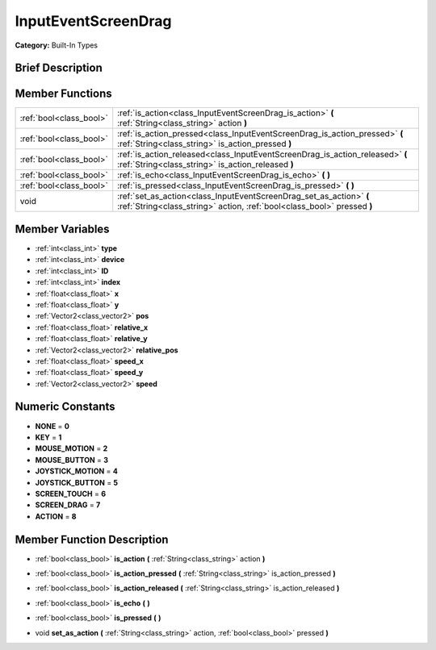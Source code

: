 .. Generated automatically by doc/tools/makerst.py in Godot's source tree.
.. DO NOT EDIT THIS FILE, but the doc/base/classes.xml source instead.

.. _class_InputEventScreenDrag:

InputEventScreenDrag
====================

**Category:** Built-In Types

Brief Description
-----------------



Member Functions
----------------

+--------------------------+--------------------------------------------------------------------------------------------------------------------------------------------------+
| :ref:`bool<class_bool>`  | :ref:`is_action<class_InputEventScreenDrag_is_action>`  **(** :ref:`String<class_string>` action  **)**                                          |
+--------------------------+--------------------------------------------------------------------------------------------------------------------------------------------------+
| :ref:`bool<class_bool>`  | :ref:`is_action_pressed<class_InputEventScreenDrag_is_action_pressed>`  **(** :ref:`String<class_string>` is_action_pressed  **)**               |
+--------------------------+--------------------------------------------------------------------------------------------------------------------------------------------------+
| :ref:`bool<class_bool>`  | :ref:`is_action_released<class_InputEventScreenDrag_is_action_released>`  **(** :ref:`String<class_string>` is_action_released  **)**            |
+--------------------------+--------------------------------------------------------------------------------------------------------------------------------------------------+
| :ref:`bool<class_bool>`  | :ref:`is_echo<class_InputEventScreenDrag_is_echo>`  **(** **)**                                                                                  |
+--------------------------+--------------------------------------------------------------------------------------------------------------------------------------------------+
| :ref:`bool<class_bool>`  | :ref:`is_pressed<class_InputEventScreenDrag_is_pressed>`  **(** **)**                                                                            |
+--------------------------+--------------------------------------------------------------------------------------------------------------------------------------------------+
| void                     | :ref:`set_as_action<class_InputEventScreenDrag_set_as_action>`  **(** :ref:`String<class_string>` action, :ref:`bool<class_bool>` pressed  **)** |
+--------------------------+--------------------------------------------------------------------------------------------------------------------------------------------------+

Member Variables
----------------

- :ref:`int<class_int>` **type**
- :ref:`int<class_int>` **device**
- :ref:`int<class_int>` **ID**
- :ref:`int<class_int>` **index**
- :ref:`float<class_float>` **x**
- :ref:`float<class_float>` **y**
- :ref:`Vector2<class_vector2>` **pos**
- :ref:`float<class_float>` **relative_x**
- :ref:`float<class_float>` **relative_y**
- :ref:`Vector2<class_vector2>` **relative_pos**
- :ref:`float<class_float>` **speed_x**
- :ref:`float<class_float>` **speed_y**
- :ref:`Vector2<class_vector2>` **speed**

Numeric Constants
-----------------

- **NONE** = **0**
- **KEY** = **1**
- **MOUSE_MOTION** = **2**
- **MOUSE_BUTTON** = **3**
- **JOYSTICK_MOTION** = **4**
- **JOYSTICK_BUTTON** = **5**
- **SCREEN_TOUCH** = **6**
- **SCREEN_DRAG** = **7**
- **ACTION** = **8**

Member Function Description
---------------------------

.. _class_InputEventScreenDrag_is_action:

- :ref:`bool<class_bool>`  **is_action**  **(** :ref:`String<class_string>` action  **)**

.. _class_InputEventScreenDrag_is_action_pressed:

- :ref:`bool<class_bool>`  **is_action_pressed**  **(** :ref:`String<class_string>` is_action_pressed  **)**

.. _class_InputEventScreenDrag_is_action_released:

- :ref:`bool<class_bool>`  **is_action_released**  **(** :ref:`String<class_string>` is_action_released  **)**

.. _class_InputEventScreenDrag_is_echo:

- :ref:`bool<class_bool>`  **is_echo**  **(** **)**

.. _class_InputEventScreenDrag_is_pressed:

- :ref:`bool<class_bool>`  **is_pressed**  **(** **)**

.. _class_InputEventScreenDrag_set_as_action:

- void  **set_as_action**  **(** :ref:`String<class_string>` action, :ref:`bool<class_bool>` pressed  **)**


